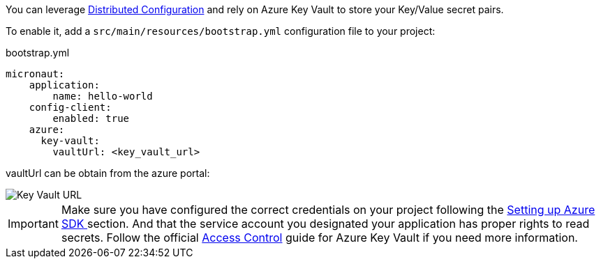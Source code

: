 You can leverage https://docs.micronaut.io/latest/guide/index.html#distributedConfiguration[Distributed Configuration] and rely on Azure Key Vault to store your Key/Value secret pairs.

To enable it, add a `src/main/resources/bootstrap.yml` configuration file to your project:

.bootstrap.yml
[source,yaml]
----
micronaut:
    application:
        name: hello-world
    config-client:
        enabled: true
    azure:
      key-vault:
        vaultUrl: <key_vault_url>
----

vaultUrl can be obtain from the azure portal:

image::key_vault_url.png[Key Vault URL]


IMPORTANT: Make sure you have configured the correct credentials on your project following the <<azureSdk, Setting up Azure SDK >> section.
And that the service account you designated your application has proper rights to read secrets. Follow the official link:https://docs.microsoft.com/en-us/azure/key-vault/general/rbac-guide?tabs=azure-cli[Access Control] guide for Azure Key Vault if you need more information.
